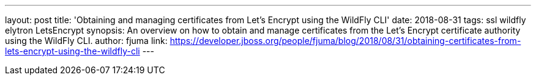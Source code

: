 ---
layout: post
title: 'Obtaining and managing certificates from Let’s Encrypt using the WildFly CLI'
date: 2018-08-31
tags: ssl wildfly elytron LetsEncrypt
synopsis: An overview on how to obtain and manage certificates from the Let’s Encrypt certificate authority using the WildFly CLI.
author: fjuma
link: https://developer.jboss.org/people/fjuma/blog/2018/08/31/obtaining-certificates-from-lets-encrypt-using-the-wildfly-cli
---